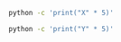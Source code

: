 #+BEGIN_SRC sh :results output
python -c 'print("X" * 5)'
#+END_SRC

#+BEGIN_SRC sh :results output :eval yes
python -c 'print("Y" * 5)'
#+END_SRC





